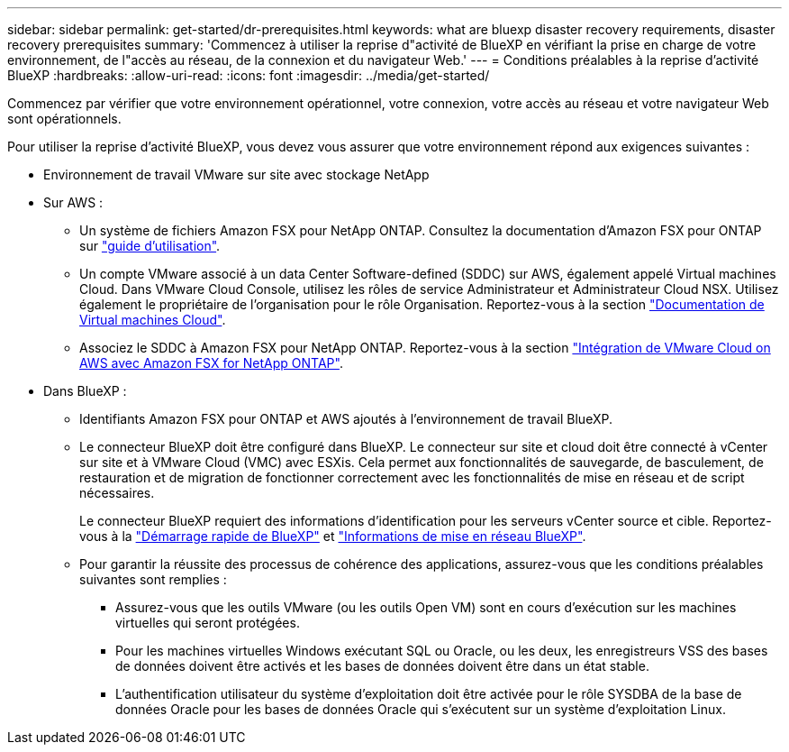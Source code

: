 ---
sidebar: sidebar 
permalink: get-started/dr-prerequisites.html 
keywords: what are bluexp disaster recovery requirements, disaster recovery prerequisites 
summary: 'Commencez à utiliser la reprise d"activité de BlueXP en vérifiant la prise en charge de votre environnement, de l"accès au réseau, de la connexion et du navigateur Web.' 
---
= Conditions préalables à la reprise d'activité BlueXP
:hardbreaks:
:allow-uri-read: 
:icons: font
:imagesdir: ../media/get-started/


[role="lead"]
Commencez par vérifier que votre environnement opérationnel, votre connexion, votre accès au réseau et votre navigateur Web sont opérationnels.

Pour utiliser la reprise d'activité BlueXP, vous devez vous assurer que votre environnement répond aux exigences suivantes :

* Environnement de travail VMware sur site avec stockage NetApp
* Sur AWS :
+
** Un système de fichiers Amazon FSX pour NetApp ONTAP. Consultez la documentation d'Amazon FSX pour ONTAP sur https://docs.aws.amazon.com/fsx/latest/ONTAPGuide/getting-started-step1.html["guide d'utilisation"^].
** Un compte VMware associé à un data Center Software-defined (SDDC) sur AWS, également appelé Virtual machines Cloud. Dans VMware Cloud Console, utilisez les rôles de service Administrateur et Administrateur Cloud NSX. Utilisez également le propriétaire de l'organisation pour le rôle Organisation. Reportez-vous à la section https://docs.aws.amazon.com/fsx/latest/ONTAPGuide/vmware-cloud-ontap.html["Documentation de Virtual machines Cloud"^].
** Associez le SDDC à Amazon FSX pour NetApp ONTAP. Reportez-vous à la section https://vmc.techzone.vmware.com/fsx-guide#overview["Intégration de VMware Cloud on AWS avec Amazon FSX for NetApp ONTAP"^].


* Dans BlueXP :
+
** Identifiants Amazon FSX pour ONTAP et AWS ajoutés à l'environnement de travail BlueXP.
** Le connecteur BlueXP doit être configuré dans BlueXP. Le connecteur sur site et cloud doit être connecté à vCenter sur site et à VMware Cloud (VMC) avec ESXis. Cela permet aux fonctionnalités de sauvegarde, de basculement, de restauration et de migration de fonctionner correctement avec les fonctionnalités de mise en réseau et de script nécessaires.
+
Le connecteur BlueXP requiert des informations d'identification pour les serveurs vCenter source et cible. Reportez-vous à la https://docs.netapp.com/us-en/cloud-manager-setup-admin/task-quick-start-standard-mode.html["Démarrage rapide de BlueXP"^] et https://docs.netapp.com/us-en/cloud-manager-setup-admin/reference-networking-saas-console.html["Informations de mise en réseau BlueXP"^].

** Pour garantir la réussite des processus de cohérence des applications, assurez-vous que les conditions préalables suivantes sont remplies :
+
*** Assurez-vous que les outils VMware (ou les outils Open VM) sont en cours d'exécution sur les machines virtuelles qui seront protégées.
*** Pour les machines virtuelles Windows exécutant SQL ou Oracle, ou les deux, les enregistreurs VSS des bases de données doivent être activés et les bases de données doivent être dans un état stable.
*** L'authentification utilisateur du système d'exploitation doit être activée pour le rôle SYSDBA de la base de données Oracle pour les bases de données Oracle qui s'exécutent sur un système d'exploitation Linux.





